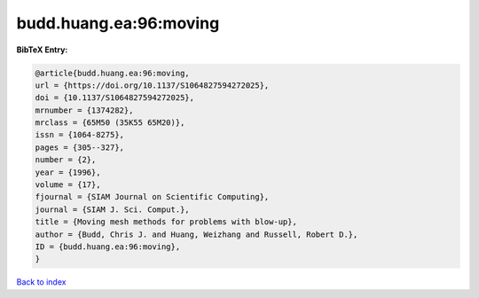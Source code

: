 budd.huang.ea:96:moving
=======================

.. :cite:t:`budd.huang.ea:96:moving`

.. bibliography:: ../../All.bib

**BibTeX Entry:**

.. code-block:: bibtex

   @article{budd.huang.ea:96:moving,
   url = {https://doi.org/10.1137/S1064827594272025},
   doi = {10.1137/S1064827594272025},
   mrnumber = {1374282},
   mrclass = {65M50 (35K55 65M20)},
   issn = {1064-8275},
   pages = {305--327},
   number = {2},
   year = {1996},
   volume = {17},
   fjournal = {SIAM Journal on Scientific Computing},
   journal = {SIAM J. Sci. Comput.},
   title = {Moving mesh methods for problems with blow-up},
   author = {Budd, Chris J. and Huang, Weizhang and Russell, Robert D.},
   ID = {budd.huang.ea:96:moving},
   }

`Back to index <../index>`_
